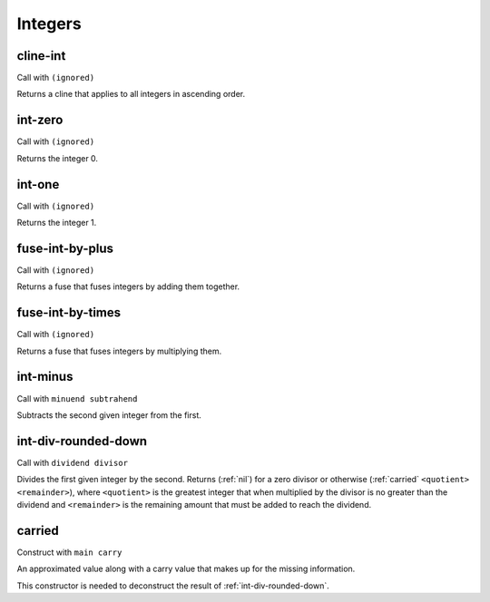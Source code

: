 Integers
========


.. _cline-int:

cline-int
---------

Call with ``(ignored)``

Returns a cline that applies to all integers in ascending order.


.. _int-zero:

int-zero
--------

Call with ``(ignored)``

Returns the integer 0.


.. _int-one:

int-one
-------

Call with ``(ignored)``

Returns the integer 1.


.. _fuse-int-by-plus:

fuse-int-by-plus
----------------

Call with ``(ignored)``

Returns a fuse that fuses integers by adding them together.


.. _fuse-int-by-times:

fuse-int-by-times
-----------------

Call with ``(ignored)``

Returns a fuse that fuses integers by multiplying them.


.. _int-minus:

int-minus
---------

Call with ``minuend subtrahend``

Subtracts the second given integer from the first.


.. _int-div-rounded-down:

int-div-rounded-down
--------------------

Call with ``dividend divisor``

Divides the first given integer by the second. Returns (:ref:`nil`) for a zero divisor or otherwise (:ref:`carried` ``<quotient>`` ``<remainder>``), where ``<quotient>`` is the greatest integer that when multiplied by the divisor is no greater than the dividend and ``<remainder>`` is the remaining amount that must be added to reach the dividend.


.. _carried:

carried
-------

Construct with ``main carry``

An approximated value along with a carry value that makes up for the missing information.

This constructor is needed to deconstruct the result of :ref:`int-div-rounded-down`.
